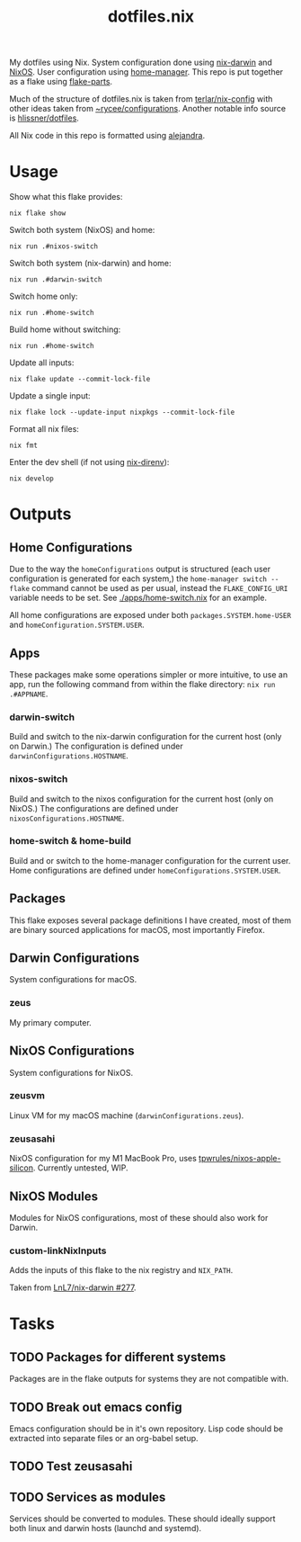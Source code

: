 #+title: dotfiles.nix

My dotfiles using Nix.
System configuration done using [[https://github.com/LnL7/nix-darwin][nix-darwin]] and [[https://nixos.org/][NixOS]].
User configuration using [[https://github.com/nix-community/home-manager][home-manager]].
This repo is put together as a flake using [[https://github.com/hercules-ci/flake-parts][flake-parts]].

Much of the structure of dotfiles.nix is taken from [[https://github.com/terlar/nix-config/tree/main][terlar/nix-config]] with other ideas taken from [[https://sr.ht/~rycee/configurations/][~rycee/configurations]].
Another notable info source is [[https://github.com/hlissner/dotfiles][hlissner/dotfiles]].

All Nix code in this repo is formatted using [[https://github.com/kamadorueda/alejandra][alejandra]].

* Usage

Show what this flake provides:

#+begin_src shell
nix flake show
#+end_src

Switch both system (NixOS) and home:

#+begin_src shell
nix run .#nixos-switch
#+end_src

Switch both system (nix-darwin) and home:

#+begin_src shell
nix run .#darwin-switch
#+end_src

Switch home only:

#+begin_src shell
nix run .#home-switch
#+end_src

Build home without switching:

#+begin_src shell
nix run .#home-switch
#+end_src

Update all inputs:

#+begin_src shell
nix flake update --commit-lock-file
#+end_src

Update a single input:

#+begin_src shell
nix flake lock --update-input nixpkgs --commit-lock-file
#+end_src

Format all nix files:

#+begin_src shell
nix fmt
#+end_src

Enter the dev shell (if not using [[https://github.com/nix-community/nix-direnv][nix-direnv]]):

#+begin_src
nix develop
#+end_src

* Outputs

** Home Configurations

Due to the way the ~homeConfigurations~ output is structured (each user configuration is generated for each system,) the ~home-manager switch --flake~ command cannot be used as per usual, instead the ~FLAKE_CONFIG_URI~ variable needs to be set. See [[./apps/home-switch.nix]] for an example.

All home configurations are exposed under both ~packages.SYSTEM.home-USER~ and ~homeConfiguration.SYSTEM.USER~.

** Apps

These packages make some operations simpler or more intuitive, to use an app, run the following command from within the flake directory: ~nix run .#APPNAME~.

*** darwin-switch

Build and switch to the nix-darwin configuration for the current host (only on Darwin.)
The configuration is defined under ~darwinConfigurations.HOSTNAME~.

*** nixos-switch

Build and switch to the nixos configuration for the current host (only on NixOS.)
The configurations are defined under ~nixosConfigurations.HOSTNAME~.

*** home-switch & home-build

Build and or switch to the home-manager configuration for the current user.
Home configurations are defined under ~homeConfigurations.SYSTEM.USER~.

** Packages

This flake exposes several package definitions I have created, most of them are binary sourced applications for macOS, most importantly Firefox.

** Darwin Configurations

System configurations for macOS.

*** zeus

My primary computer.

** NixOS Configurations

System configurations for NixOS.

*** zeusvm

Linux VM for my macOS machine (~darwinConfigurations.zeus~).

*** zeusasahi

NixOS configuration for my M1 MacBook Pro, uses [[https://github.com/tpwrules/nixos-apple-silicon][tpwrules/nixos-apple-silicon]].
Currently untested, WIP.

** NixOS Modules

Modules for NixOS configurations, most of these should also work for Darwin.

*** custom-linkNixInputs

Adds the inputs of this flake to the nix registry and ~NIX_PATH~.

Taken from [[https://github.com/LnL7/nix-darwin/issues/277#issuecomment-992866471][LnL7/nix-darwin #277]].

* Tasks

** TODO Packages for different systems

Packages are in the flake outputs for systems they are not compatible with.

** TODO Break out emacs config

Emacs configuration should be in it's own repository.
Lisp code should be extracted into separate files or an org-babel setup.

** TODO Test zeusasahi

** TODO Services as modules

Services should be converted to modules.
These should ideally support both linux and darwin hosts (launchd and systemd).
